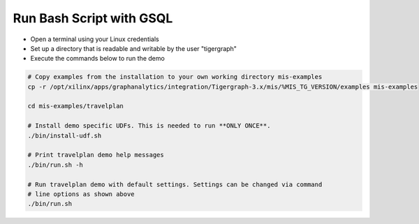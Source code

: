 Run Bash Script with GSQL
=============

* Open a terminal using your Linux credentials
* Set up a directory that is readable and writable by the user "tigergraph"
* Execute the commands below to run the demo

.. code-block:: bash

   # Copy examples from the installation to your own working directory mis-examples
   cp -r /opt/xilinx/apps/graphanalytics/integration/Tigergraph-3.x/mis/%MIS_TG_VERSION/examples mis-examples

   cd mis-examples/travelplan

   # Install demo specific UDFs. This is needed to run **ONLY ONCE**.
   ./bin/install-udf.sh

   # Print travelplan demo help messages
   ./bin/run.sh -h

   # Run travelplan demo with default settings. Settings can be changed via command
   # line options as shown above
   ./bin/run.sh